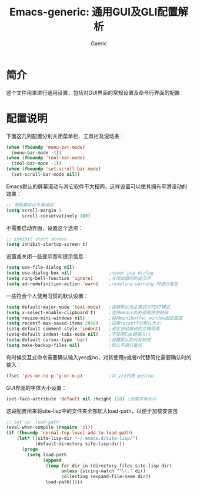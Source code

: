 #+title: Emacs-generic: 通用GUI及GLI配置解析
#+startup: content
#+author: Gaeric
#+HTML_HEAD: <link href="./worg.css" rel="stylesheet" type="text/css">
#+HTML_HEAD: <link href="/static/css/worg.css" rel="stylesheet" type="text/css">
#+OPTIONS: ^:{}
* 简介
  这个文件用来进行通用设置，包括对GUI界面的常规设置及命令行界面的配置
* 配置说明
  下面这几列配置分别关闭菜单栏、工具栏及滚动条：
  #+begin_src emacs-lisp
    (when (fboundp 'menu-bar-mode)
      (menu-bar-mode -1))
    (when (fboundp 'tool-bar-mode)
      (tool-bar-mode -1))
    (when (fboundp 'set-scroll-bar-mode)
      (set-scroll-bar-mode nil))
  #+end_src
  
  Emacs默认的屏幕滚动与其它软件不大相同，这样设置可以使其拥有平滑滚动的效果：
  #+begin_src emacs-lisp
    ;; 使屏幕可以平滑滚动
    (setq scroll-margin 3
          scroll-conservatively 100)
  #+end_src

  不需要启动界面，设置这个选项：
  #+begin_src emacs-lisp
    ;; inhibit start screen
    (setq inhibit-startup-screen t)
  #+end_src

  设置或关闭一些提示音和提示信息：
  #+begin_src emacs-lisp
    (setq use-file-dialog nil)
    (setq use-dialog-box nil)              ;never pop dialog
    (setq ring-bell-function 'ignore)      ;关闭出错时的提示声
    (setq ad-redefinition-action 'warn)    ;redefine warning 时进行警告
  #+end_src
  
  一些符合个人使用习惯的默认设置：
  #+begin_src emacs-lisp
    (setq default-major-mode 'text-mode)   ;设置默认地主模式为TEXT模式
    (setq x-select-enable-clipboard t)     ;支持emacs和外部程序的粘贴
    (setq resize-mini-windows nil)         ;保持minibuffer window固定高度
    (setq recentf-max-saved-items 2048)    ;设置recentf的默认大小
    (setq-default comment-style 'indent)   ;设定自动缩进的注释风格
    (setq-default indent-tabs-mode nil)    ;不使用Tab键插入\t
    (setq-default cursor-type 'bar)        ;设置默认的光标样式
    (setq make-backup-files nil)           ;默认不进行备份
  #+end_src


  有时候交互式命令需要确认输入yes或no，对其使用y或者n代替简化需要确认时的输入：
  #+begin_src emacs-lisp
    (fset 'yes-or-no-p 'y-or-n-p)          ;以 y/n代表 yes/no
  #+end_src
  
  GUI界面的字体大小设置：
  #+begin_src emacs-lisp
    (set-face-attribute 'default nil :height 110) ;设置字体大小
  #+end_src

  这段配置用来将site-lisp中的文件夹全部加入load-path，以便于加载安装包
  #+begin_src emacs-lisp
    ;; Set up `load-path'
    (eval-when-compile (require 'cl))
    (if (fboundp 'normal-top-level-add-to-load-path)
        (let* ((site-lisp-dir "~/.emacs.d/site-lisp/")
               (default-directory site-lisp-dir))
          (progn
            (setq load-path
                  (append
                   (loop for dir in (directory-files site-lisp-dir)
                         unless (string-match "^\\." dir)
                         collecting (expand-file-name dir))
                   load-path)))))
  #+end_src
